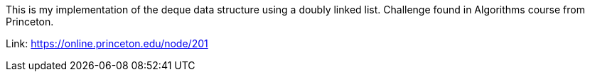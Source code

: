 This is my implementation of the deque data structure using a doubly linked list. Challenge found in Algorithms course from Princeton.

Link:
https://online.princeton.edu/node/201
